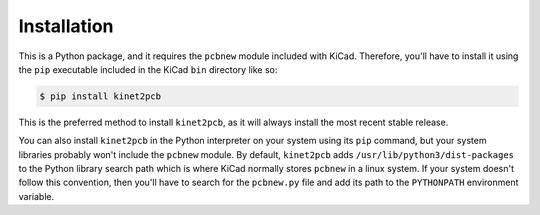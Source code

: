 .. highlight:: shell

============
Installation
============

This is a Python package, and it requires the ``pcbnew`` module included with KiCad.
Therefore, you'll have to install it using the ``pip`` executable included in the 
KiCad ``bin`` directory like so:

.. code-block:: console

    $ pip install kinet2pcb

This is the preferred method to install ``kinet2pcb``, as it will always install the most recent stable release.

You can also install ``kinet2pcb`` in the Python interpreter on your system using its ``pip`` command,
but your system libraries probably won't include the ``pcbnew`` module.
By default, ``kinet2pcb`` adds ``/usr/lib/python3/dist-packages`` to the Python library
search path which is where KiCad normally stores ``pcbnew`` in a linux system.
If your system doesn't follow this convention, then you'll have to search for
the ``pcbnew.py`` file and add its path to the ``PYTHONPATH`` environment variable.
